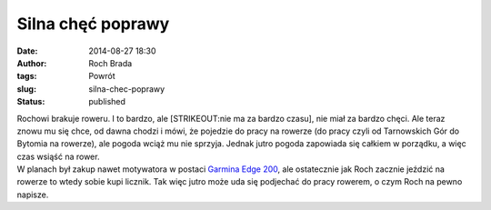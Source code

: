 Silna chęć poprawy
##################
:date: 2014-08-27 18:30
:author: Roch Brada
:tags: Powrót
:slug: silna-chec-poprawy
:status: published

| Rochowi brakuje roweru. I to bardzo, ale [STRIKEOUT:nie ma za bardzo czasu], nie miał za bardzo chęci. Ale teraz znowu mu się chce, od dawna chodzi i mówi, że pojedzie do pracy na rowerze (do pracy czyli od Tarnowskich Gór do Bytomia na rowerze), ale pogoda wciąż mu nie sprzyja. Jednak jutro pogoda zapowiada się całkiem w porządku, a więc czas wsiąść na rower.
| W planach był zakup nawet motywatora w postaci `Garmina Edge 200 <http://www.amazon.com/Garmin-Edge-GPS-Enabled-Bike-Computer/dp/B005HN1UJ0>`__, ale ostatecznie jak Roch zacznie jeździć na rowerze to wtedy sobie kupi licznik. Tak więc jutro może uda się podjechać do pracy rowerem, o czym Roch na pewno napisze.
